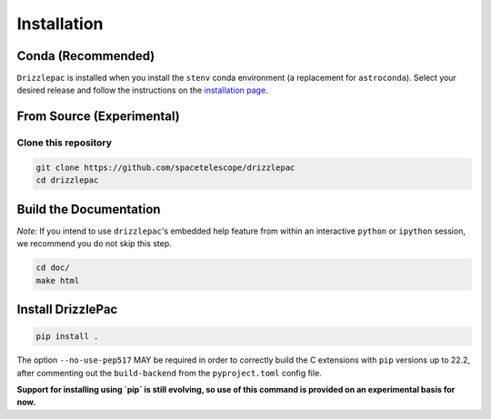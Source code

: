 Installation
------------

Conda (Recommended)
===================

``Drizzlepac`` is installed when you install the ``stenv`` conda environment (a replacement for ``astroconda``). Select your desired release and follow the instructions on the `installation page <https://stenv.readthedocs.io/en/latest/getting_started.html>`_. 


From Source (Experimental)
==========================

Clone this repository
*********************
.. code-block:: shell

    git clone https://github.com/spacetelescope/drizzlepac
    cd drizzlepac


Build the Documentation
=======================

*Note:* If you intend to use ``drizzlepac``'s embedded help feature from within
an interactive ``python`` or ``ipython`` session, we recommend you do not skip
this step.


.. code-block:: shell

    cd doc/
    make html


Install DrizzlePac
==================

.. code-block:: shell

    pip install .

The option ``--no-use-pep517`` MAY be required in order to correctly build 
the C extensions with ``pip`` versions up to 22.2, after commenting out 
the ``build-backend`` from the ``pyproject.toml`` config file.

**Support for installing using `pip` is still evolving, so use of this 
command is provided on an experimental basis for now.**
